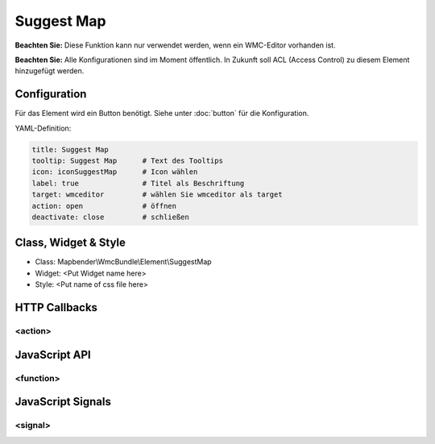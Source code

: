 .. _suggestmap:

Suggest Map
***********************


**Beachten Sie:** Diese Funktion kann nur verwendet werden, wenn ein WMC-Editor vorhanden ist.

**Beachten Sie:** Alle Konfigurationen sind im Moment öffentlich. In Zukunft soll ACL (Access Control) zu diesem Element hinzugefügt werden.



.. image:: ../../../../../figures/suggestmap.png
     :scale: 80

Configuration
=============

.. image:: ../../../../../figures/suggestmap_configuration.png
     :scale: 80

Für das Element wird ein Button benötigt. Siehe unter :doc:`button` für die Konfiguration.


YAML-Definition:

.. code-block:: yaml

    title: Suggest Map   
    tooltip: Suggest Map      # Text des Tooltips
    icon: iconSuggestMap      # Icon wählen
    label: true               # Titel als Beschriftung
    target: wmceditor         # wählen Sie wmceditor als target
    action: open              # öffnen
    deactivate: close         # schließen


Class, Widget & Style
==============

* Class: Mapbender\\WmcBundle\\Element\\SuggestMap
* Widget: <Put Widget name here>
* Style: <Put name of css file here>


HTTP Callbacks
==============


<action>
--------------------------------



JavaScript API
==============


<function>
----------


JavaScript Signals
==================

<signal>
--------


